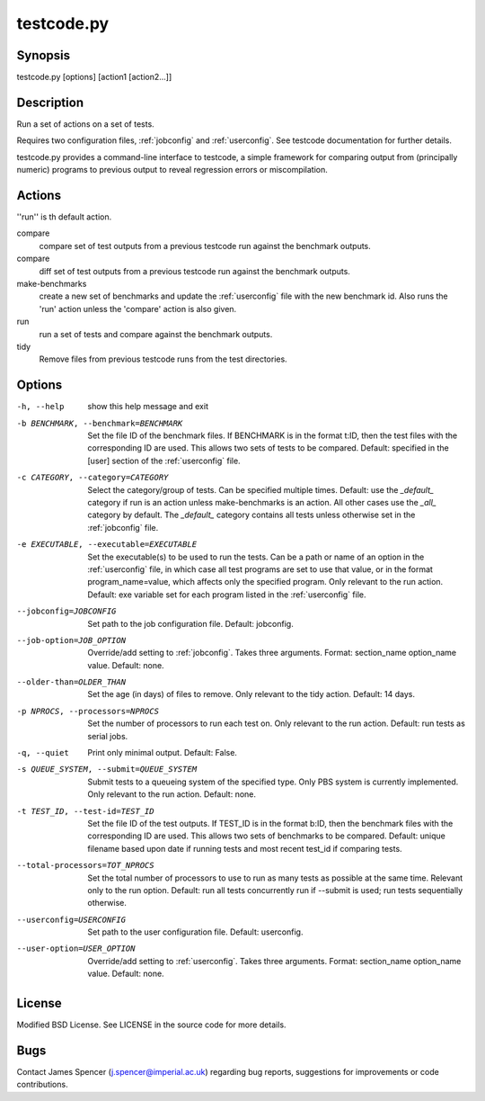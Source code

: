 .. _testcode.py:

testcode.py
===========

.. only:: html

    testcode.py - a command-line interface to testcode.

Synopsis
--------

testcode.py [options] [action1 [action2...]]

Description
-----------

Run a set of actions on a set of tests.

Requires two configuration files, :ref:`jobconfig` and :ref:`userconfig`.  See
testcode documentation for further details.

testcode.py provides a command-line interface to testcode, a simple framework
for comparing output from (principally numeric) programs to previous output to
reveal regression errors or miscompilation.

Actions
-------

''run'' is th default action.

compare
    compare set of test outputs from a previous testcode run against the
    benchmark outputs.
compare
    diff set of test outputs from a previous testcode run against the benchmark
    outputs.
make-benchmarks
    create a new set of benchmarks and update the :ref:`userconfig` file with
    the new benchmark id.  Also runs the 'run' action unless the 'compare'
    action is also given.
run
    run a set of tests and compare against the benchmark outputs.
tidy
    Remove files from previous testcode runs from the test directories.

Options
-------

-h, --help
    show this help message and exit
-b BENCHMARK, --benchmark=BENCHMARK
    Set the file ID of the benchmark files.  If BENCHMARK is in the format
    t:ID, then the test files with the corresponding ID are used.  This
    allows two sets of tests to be compared.  Default: specified in the [user]
    section of the :ref:`userconfig` file.
-c CATEGORY, --category=CATEGORY
    Select the category/group of tests.  Can be specified multiple times.
    Default: use the `_default_` category if run is an action unless
    make-benchmarks is an action.  All other cases use the `_all_` category by
    default.  The `_default_` category contains all  tests unless otherwise set
    in the :ref:`jobconfig` file.
-e EXECUTABLE, --executable=EXECUTABLE
    Set the executable(s) to be used to run the tests.  Can be  a path or name
    of an option in the :ref:`userconfig` file, in which case all test programs are
    set to use that value, or in the format program_name=value, which affects
    only the specified program.  Only relevant to the run action.  Default: exe
    variable set for each program listed in the :ref:`userconfig` file.
--jobconfig=JOBCONFIG
    Set path to the job configuration file.  Default: jobconfig.
--job-option=JOB_OPTION
    Override/add setting to :ref:`jobconfig`.  Takes three arguments.  Format:
    section_name option_name value.  Default: none.
--older-than=OLDER_THAN
    Set the age (in days) of files to remove.  Only relevant to the tidy
    action.  Default: 14 days.
-p NPROCS, --processors=NPROCS
    Set the number of processors to run each test on.  Only relevant to the run
    action.  Default: run tests as serial jobs.
-q, --quiet
    Print only minimal output.  Default: False.
-s QUEUE_SYSTEM, --submit=QUEUE_SYSTEM
    Submit tests to a queueing system of the specified type.  Only PBS system
    is currently implemented.  Only relevant to the run action.  Default: none.
-t TEST_ID, --test-id=TEST_ID
    Set the file ID of the test outputs.  If TEST_ID is in the format b:ID, then
    the benchmark files with the corresponding ID are used.  This allows two
    sets of benchmarks to be compared.  Default: unique filename based upon
    date if running tests and most recent test_id if comparing tests.
--total-processors=TOT_NPROCS
    Set the total number of processors to use to run as many tests as possible
    at the same time.  Relevant only to the run option.  Default: run all tests
    concurrently run if --submit is used; run tests sequentially otherwise.
--userconfig=USERCONFIG
    Set path to the user configuration file.  Default: userconfig.
--user-option=USER_OPTION
    Override/add setting to :ref:`userconfig`.  Takes three arguments.  Format:
    section_name option_name value.  Default: none.

License
-------

Modified BSD License.  See LICENSE in the source code for more details.

Bugs
----
                                                                                                                               
Contact James Spencer (j.spencer@imperial.ac.uk) regarding bug reports,
suggestions for improvements or code contributions.
